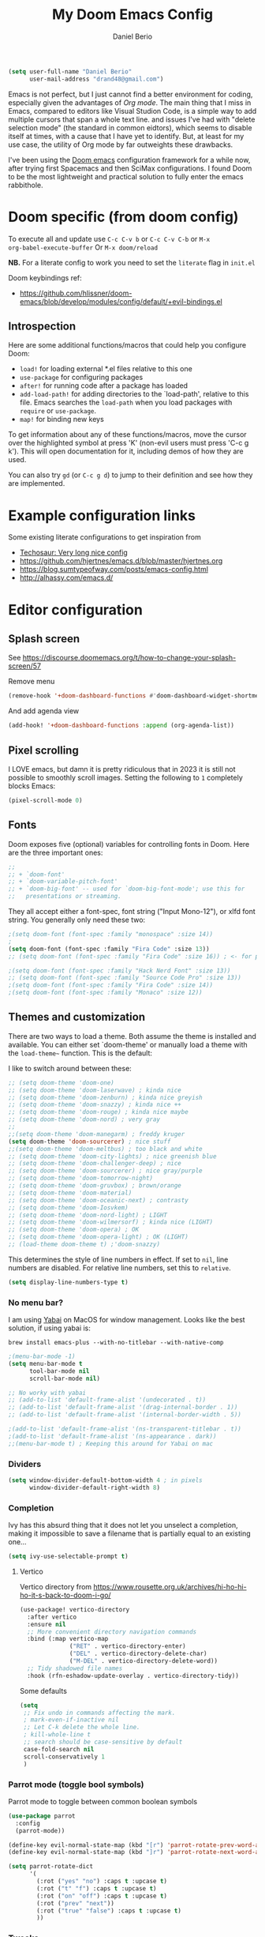 #+TITLE: My Doom Emacs Config
#+AUTHOR: Daniel Berio
#+EMAIL: drand48@gmail.com
#+PROPERTY: header-args :emacs-lisp :tangle yes :cache yes :results silent :comments link :exports code


#+begin_src emacs-lisp
(setq user-full-name "Daniel Berio"
      user-mail-address "drand48@gmail.com")
#+end_src

Emacs is not perfect, but I just cannot find a better environment for coding,
especially given the advantages of /Org mode/. The main thing that I miss in Emacs, compared to
editors like Visual Studion Code, is a simple way to add multiple cursors that span a whole
text line.  and issues I've had with "delete selection mode" (the standard in
common eidtors), which seems to disable itself at times, with a cause that I
have yet to identify. But, at least for my use case, the utility of Org mode by
far outweights these drawbacks.

I've been using the [[https://github.com/doomemacs/doomemacs][Doom emacs]] configuration framework for a while now, after
trying first Spacemacs and then SciMax configurations. I found Doom to be the
most lightweight and practical solution to fully enter the emacs rabbithole.

* Doom specific (from doom config)
To execute all and update use ~C-c C-v b~ or ~C-c C-v C-b~ or ~M-x
org-babel-execute-buffer~
Or ~M-x doom/reload~

**NB.** For a literate config to work you need to set the ~literate~ flag in ~init.el~

Doom keybindings ref:
- https://github.com/hlissner/doom-emacs/blob/develop/modules/config/default/+evil-bindings.el

** Introspection
Here are some additional functions/macros that could help you configure Doom:

 - ~load!~ for loading external *.el files relative to this one
 - ~use-package~ for configuring packages
 - ~after!~ for running code after a package has loaded
 - ~add-load-path!~ for adding directories to the `load-path', relative to
   this file. Emacs searches the ~load-path~ when you load packages with
   ~require~ or ~use-package~.
 - ~map!~ for binding new keys

 To get information about any of these functions/macros, move the cursor over
 the highlighted symbol at press 'K' (non-evil users must press 'C-c g k').
 This will open documentation for it, including demos of how they are used.


You can also try ~gd~ (or ~C-c g d~) to jump to their definition and see how
they are implemented.



* Example configuration links
Some existing literate configurations to get inspiration from
- [[https://tecosaur.github.io/emacs-config/config.html][Techosaur: Very long nice config]]
- https://github.com/hjertnes/emacs.d/blob/master/hjertnes.org
- https://blog.sumtypeofway.com/posts/emacs-config.html
- http://alhassy.com/emacs.d/


* Editor configuration
** Splash screen
See https://discourse.doomemacs.org/t/how-to-change-your-splash-screen/57

Remove menu
#+begin_src emacs-lisp
(remove-hook '+doom-dashboard-functions #'doom-dashboard-widget-shortmenu)
#+end_src
And add agenda view
#+begin_src emacs-lisp
(add-hook! '+doom-dashboard-functions :append (org-agenda-list))
#+end_src
** Pixel scrolling
I LOVE emacs, but damn it is pretty ridiculous that in 2023 it is still not possible to smoothly scroll images.
Setting the following to ~1~ completely blocks Emacs:
#+begin_src emacs-lisp
(pixel-scroll-mode 0)
#+end_src

** Fonts
Doom exposes five (optional) variables for controlling fonts in Doom. Here
are the three important ones:

#+begin_src emacs-lisp
;;
;; + `doom-font'
;; + `doom-variable-pitch-font'
;; + `doom-big-font' -- used for `doom-big-font-mode'; use this for
;;   presentations or streaming.
#+end_src

They all accept either a font-spec, font string ("Input Mono-12"), or xlfd
font string. You generally only need these two:

#+begin_src emacs-lisp
;(setq doom-font (font-spec :family "monospace" :size 14))
;
(setq doom-font (font-spec :family "Fira Code" :size 13))
;; (setq doom-font (font-spec :family "Fira Code" :size 16)) ; <- for presentations

;(setq doom-font (font-spec :family "Hack Nerd Font" :size 13))
;; (setq doom-font (font-spec :family "Source Code Pro" :size 13))
;(setq doom-font (font-spec :family "Fira Code" :size 14))
;(setq doom-font (font-spec :family "Monaco" :size 12))

#+end_src

** Themes and customization
There are two ways to load a theme. Both assume the theme is installed and
available. You can either set `doom-theme' or manually load a theme with the
~load-theme~~ function. This is the default:

I like to switch around between these:
#+begin_src emacs-lisp
;; (setq doom-theme 'doom-one)
;; (setq doom-theme 'doom-laserwave) ; kinda nice
;; (setq doom-theme 'doom-zenburn) ; kinda nice greyish
;; (setq doom-theme 'doom-snazzy) ; kinda nice ++
;; (setq doom-theme 'doom-rouge) ; kinda nice maybe
;; (setq doom-theme 'doom-nord) ; very gray
;;
;;(setq doom-theme 'doom-manegarm) ; freddy kruger
(setq doom-theme 'doom-sourcerer) ; nice stuff
;;(setq doom-theme 'doom-meltbus) ; too black and white
;; (setq doom-theme 'doom-city-lights) ; nice greenish blue
;; (setq doom-theme 'doom-challenger-deep) ; nice
;; (setq doom-theme 'doom-sourcerer) ; nice gray/purple
;; (setq doom-theme 'doom-tomorrow-night)
;; (setq doom-theme 'doom-gruvbox) ; brown/orange
;; (setq doom-theme 'doom-material)
;; (setq doom-theme 'doom-oceanic-next) ; contrasty
;; (setq doom-theme 'doom-Iosvkem)
;; (setq doom-theme 'doom-nord-light) ; LIGHT
;; (setq doom-theme 'doom-wilmersorf) ; kinda nice (LIGHT)
;; (setq doom-theme 'doom-opera) ; OK
;; (setq doom-theme 'doom-opera-light) ; OK (LIGHT)
;; (load-theme doom-theme t) ;'doom-snazzy)
#+end_src

This determines the style of line numbers in effect. If set to ~nil~, line
numbers are disabled. For relative line numbers, set this to ~relative~.
#+begin_src emacs-lisp
(setq display-line-numbers-type t)
#+end_src

*** No menu bar?
I am using [[https://github.com/koekeishiya/yabai][Yabai]] on MacOS for window management.
Looks like the best solution, if using yabai is:
#+begin_example
brew install emacs-plus --with-no-titlebar --with-native-comp
#+end_example

#+begin_src emacs-lisp
;(menu-bar-mode -1)
(setq menu-bar-mode t
      tool-bar-mode nil
      scroll-bar-mode nil)

;; No worky with yabai
;; (add-to-list 'default-frame-alist '(undecorated . t))
;; (add-to-list 'default-frame-alist '(drag-internal-border . 1))
;; (add-to-list 'default-frame-alist '(internal-border-width . 5))

;(add-to-list 'default-frame-alist '(ns-transparent-titlebar . t))
;(add-to-list 'default-frame-alist '(ns-appearance . dark))
;;(menu-bar-mode t) ; Keeping this around for Yabai on mac
#+end_src

*** Dividers
#+begin_src emacs-lisp
(setq window-divider-default-bottom-width 4 ; in pixels
      window-divider-default-right-width 8)
#+end_src

*** Completion
Ivy has this absurd thing that it does not let you unselect a completion, making it impossible to save a filename that is partially equal to an existing one...
#+begin_src emacs-lisp
(setq ivy-use-selectable-prompt t)
#+end_src

**** Vertico
Vertico directory from https://www.rousette.org.uk/archives/hi-ho-hi-ho-it-s-back-to-doom-i-go/
#+begin_src emacs-lisp
(use-package! vertico-directory
  :after vertico
  :ensure nil
  ;; More convenient directory navigation commands
  :bind (:map vertico-map
              ("RET" . vertico-directory-enter)
              ("DEL" . vertico-directory-delete-char)
              ("M-DEL" . vertico-directory-delete-word))
  ;; Tidy shadowed file names
  :hook (rfn-eshadow-update-overlay . vertico-directory-tidy))
#+end_src

Some defaults
#+begin_src emacs-lisp
  (setq
   ;; Fix undo in commands affecting the mark.
   ; mark-even-if-inactive nil
   ;; Let C-k delete the whole line.
   ; kill-whole-line t
   ;; search should be case-sensitive by default
   case-fold-search nil
   scroll-conservatively 1
   )
#+end_src


*** Parrot mode (toggle bool symbols)
Parrot mode to toggle between common boolean symbols
#+begin_src emacs-lisp
(use-package parrot
  :config
  (parrot-mode))

(define-key evil-normal-state-map (kbd "[r") 'parrot-rotate-prev-word-at-point)
(define-key evil-normal-state-map (kbd "]r") 'parrot-rotate-next-word-at-point)

(setq parrot-rotate-dict
      '(
        (:rot ("yes" "no") :caps t :upcase t)
        (:rot ("t" "f") :caps t :upcase t)
        (:rot ("on" "off") :caps t :upcase t)
        (:rot ("prev" "next"))
        (:rot ("true" "false") :caps t :upcase t)
        ))
#+end_src

*** Tweaks
Annoying pdf-tools undo warnings
#+begin_src emacs-lisp
;; (add-to-list 'warning-suppress-types '(undo discard-info))
#+end_src

#+begin_src emacs-lisp
;; (setq fast-but-imprecise-scrolling t)
;; (setq jit-lock-defer-time 0)
#+end_src

Modeline, add the nyan cat leaving a CO2 rainbow trail. For some bling since it is so [[https://www.theverge.com/2021/2/18/22287956/nyan-cat-crypto-art-foundation-nft-sale-chris-torres][valuable]] now
#+begin_src emacs-lisp
;(nyan-mode t)
;(setq doom-modeline-modal-icon nil)
#+end_src

Trying to improve slowness:

#+begin_src emacs-lisp
;; (after! gcmh
  ;; (setq gcmh-high-cons-threshold 33554432))
#+end_src


**** Show which buffer is active with dimmer

#+begin_src emacs-lisp
(use-package! dimmer
  :config (dimmer-mode))
#+end_src

** Start emacs with a maximized window (disabled)
#+begin_src emacs-lisp
;; (add-to-list 'default-frame-alist '(fullscreen . maximized))
#+end_src

** Key-bindings
#+begin_src emacs-lisp
;(global-set-key (kbd "C-y") 'yank)
(global-set-key (kbd "s-z") 'undo);undo-tree-undo)
(global-set-key (kbd "s-Z") 'undo-redo);undo-tree-redo)
(global-set-key (kbd "s-v") 'yank)
(global-set-key (kbd "s-c") 'evil-yank)
;(global-set-key (kbd "s-a") 'mark-whole-buffer)
(global-set-key (kbd "s-x") 'kill-region)
(global-set-key (kbd "s-s") 'save-buffer)
(global-set-key (kbd "s-f") '+default/search-buffer)
(global-set-key (kbd "s-p") nil)
; Just to avoid issues when switching editors

(define-key evil-insert-state-map (kbd "C-e") 'move-end-of-line)
(define-key evil-insert-state-map (kbd "C-k") 'kill-line)
(define-key evil-insert-state-map (kbd "C-w") 'kill-region)
(define-key evil-visual-state-map (kbd "C-e") 'move-end-of-line)
(define-key evil-normal-state-map (kbd "C-e") 'move-end-of-line)
;(define-key evil-normal-state-map (kbd "C-k") 'kill-line)
(define-key evil-normal-state-map (kbd "C-y") 'yank)
(define-key evil-insert-state-map (kbd "C-y") 'yank)
(define-key evil-normal-state-map (kbd "C-w") 'kill-region)
(define-key evil-visual-state-map (kbd "C-w") 'kill-region)

; I find some of these evil key-bindings are really odd...
(define-key evil-insert-state-map (kbd "C-x C-s") 'save-buffer)

; switch header
(global-set-key (kbd "s-<up>") 'ff-find-other-file)
#+end_src

#+begin_src emacs-lisp
;; (map! :leader
;;       (:prefix "m"
;;         :desc "Ivy citation" "i"  #'ivy-bibtex-with-local-bibliography
;;         :desc "Reftex citation" "r"  #'reftex-citation
;;         ;:desc "figlet" "f" #("figlet")
;;         ;:desc "text" "f f" #'figlet
;;         ;:desc "comment" "f c" #'figlet-comment
;;         ))
#+end_src

Some key bindings I am used to
#+begin_src emacs-lisp
;; Use C-u, C-d also in insert mode
(global-set-key (kbd "C-u") nil)
(global-set-key (kbd "C-d") nil)
(global-set-key (kbd "C-u") 'evil-scroll-up)
(global-set-key (kbd "C-d") 'evil-scroll-down)
(global-set-key (kbd "C-e") 'move-end-of-line)
(global-set-key (kbd "s-/") 'evilnc-comment-or-uncomment-lines)
#+end_src

Ace window. For multiple windows shows letters for selection
#+begin_src emacs-lisp
(global-set-key (kbd "M-o") 'ace-window)
#+end_src

String inflection (from-to-snake-case)
#+begin_src emacs-lisp
(global-set-key (kbd "C-c C") 'string-inflection-camelcase)
(global-set-key (kbd "C-c c") 'string-inflection-underscore)
#+end_src

Trying to sort out conflicts with window management
#+begin_src emacs-lisp
(global-set-key (kbd "C-<S-up>") nil)
(global-set-key (kbd "C-<S-down>") nil)
(global-set-key (kbd "C-<S-left>") nil)

(defun org-unset-alt-keys ()
  (define-key org-mode-map (kbd "C-<S-up>") nil)
  (define-key org-mode-map (kbd "C-<S-down>") nil)
  (define-key org-mode-map (kbd "C-<S-left>") nil)
)

(defun evil-org-unset-alt-keys ()
   (define-key evil-org-mode-map (kbd "C-<S-up>") nil)
   (define-key evil-org-mode-map (kbd "C-<S-down>") nil)
   (define-key evil-org-mode-map (kbd "C-<S-left>") nil)
)
(with-eval-after-load 'org (org-unset-alt-keys))
(with-eval-after-load 'evil-org (evil-org-unset-alt-keys))

(global-set-key (kbd "<f12>") 'toggle-frame-fullscreen)
#+end_src

*** Evil
https://blog.meain.io/2017/how-emacs-took-over-my-vim-life/
#+begin_src emacs-lisp
(defun minibuffer-keyboard-quit ()
  "Abort recursive edit.
        In Delete Selection mode, if the mark is active, just deactivate it;
        then it takes a second \\[keyboard-quit] to abort the minibuffer."
  (interactive)
  (if (and delete-selection-mode transient-mark-mode mark-active)
      (setq deactivate-mark  t)
    (when (get-buffer "*Completions*") (delete-windows-on "*Completions*"))
    (abort-recursive-edit)))
(define-key evil-normal-state-map [escape] 'keyboard-quit)
(define-key evil-visual-state-map [escape] 'keyboard-quit)
(define-key minibuffer-local-map [escape] 'minibuffer-keyboard-quit)
(define-key minibuffer-local-ns-map [escape] 'minibuffer-keyboard-quit)
(define-key minibuffer-local-completion-map [escape] 'minibuffer-keyboard-quit)
(define-key minibuffer-local-must-match-map [escape] 'minibuffer-keyboard-quit)
(define-key minibuffer-local-isearch-map [escape] 'minibuffer-keyboard-quit)
(global-set-key [escape] 'evil-exit-emacs-state)
#+end_src

**** Keybinding notes
Note that from insert mode it is possible to ~C-o~ and then use for one time any
of the commands below.

| h      | move one character left                                                         |
| j      | move one row down                                                               |
| k      | move one row up                                                                 |
| l      | move one character right                                                        |
| w      | move to beginning of next word                                                  |
| b      | move to previous beginning of word                                              |
| e      | move to end of word                                                             |
| W      | move to beginning of next word after a whitespace                               |
| B      | move to beginning of previous word before a whitespace                          |
| E      | move to end of word before a whitespace                                         |
|        | All the above movements can be preceded by a count; e.g. 4j moves down 4 lines. |
| %      | Jump to matching tag/paraenthesis                                               |
| 0      | move to beginning of line                                                       |
| $      | move to end of line                                                             |
| _      | move to first non-blank character of the line                                   |
| g_     | move to last non-blank character of the line                                    |
| gg     | move to first line                                                              |
| G      | move to last line                                                               |
| nG     | move to n'th line of file (n is a number; 12G moves to line 12)                 |
| H      | move to top of screen                                                           |
| M      | move to middle of screen                                                        |
| L      | move to bottom of screen                                                        |
| z.     | scroll the line with the cursor to the center of the screen                     |
| zt     | scroll the line with the cursor to the top                                      |
| zb     | scroll the line with the cursor to the bottom                                   |
| Ctrl-D | move half-page down                                                             |
| Ctrl-U | move half-page up                                                               |
| Ctrl-B | page up                                                                         |
| Ctrl-F | page down                                                                       |
| Ctrl-O | jump to last (older) cursor position                                            |
| Ctrl-I | jump to next cursor position (after Ctrl-O)                                     |
| Ctrl-Y | move view pane up                                                               |
| Ctrl-E | move view pane down                                                             |
| x      | remove char                                                                     |
| r      | replace char                                                                    |
| n      | next matching search pattern                                                    |
| N      | previous matching search pattern                                                |
| \*     | next whole word under cursor                                                    |
| \#     | previous whole word under cursor                                                |
| g*     | next matching search (not whole word) pattern under cursor                      |
| g#     | previous matching search (not whole word) pattern under cursor                  |
| %      | jump to matching bracket { } [ ] ( )                                            |
| fX     | to next 'X' after cursor, in the same line (X is any character)                 |
| FX     | to previous 'X' before cursor (f and F put the cursor on X)                     |
| tX     | til next 'X' (similar to above, but cursor is before X)                         |
| TX     | til previous 'X'                                                                |
| ;      | repeat above, in same direction                                                 |

**** Block editing
Block/edit modify. ~C-v~ enters /visual-block/ mode, which allows rectangle
selection with kill/yank etc. Insertion is a bit weird: press ~I~, insert at the
first line, and pressing ~Esc~ inserts at other points after (probably for perf reasons).


*** Minibuffer input
The minibuffer at bottom can be annoying if you use the mouse.
Trying https://github.com/muffinmad/emacs-mini-frame to fix it.
The following setup is borrowed from https://github.com/gcv/dotfiles/blob/master/emacs/selectrum.el
#+begin_src emacs-lisp
(use-package! mini-frame
  :custom
  (mini-frame-detach-on-hide nil)       ; workaround for hidden frames showing up
  (mini-frame-resize nil)               ; cannot be t until frame bugs are fixed
  (mini-frame-show-parameters
   '((top . 0.0)
     (left . 0.0)
     (height . 15)                      ; needed until frame bugs are fixed
     (width . 0.5)
     (left-fringe . 5)
     (right-fringe . 5)))
  (mini-frame-resize-max-height 15)
  (mini-frame-color-shift-step 7)
  :commands (mini-frame-read-from-minibuffer)

  :config
    (mini-frame-mode +1)
)
#+end_src

** Delete/shift selection mode

The following is from [[https://gitlab.com/justinekizhak/dotfiles/blob/master/emacs/doom.d/config.org][this]]
#+begin_src emacs-lisp
(use-package delsel
  :disabled
  :ensure nil
  :config (delete-selection-mode +1))

(setq delete-selection-mode t)
#+end_src


Also shift select (this luckily does not get disabled)
#+begin_src emacs-lisp
(setq shift-select-mode t)
#+end_src

** Issues
Situation seems to have improved with emacs28 on mac? Issue seems to be only related to *emacs-jupyter* and *AucTex* being active. With jupyter maybe related to REPL.

Delete selection mode disables itself when some kinds of errors happen.
Not much information on this online, found this thread that mentions the problem
https://stackoverflow.com/questions/14954490/emacs-delete-selection-mode-disables-itself

My main curiosity is: is this a problem I experience due to my limited knowledge of ELISP,
or is it a problem commonly experienced by Emacs users? The problem seems to be happen in either
AucTex or Jupyter-Emacs, and it does not seem to be caused by my (messy) config.

This discussion is ridiculous:
https://lists.defectivebydesign.org/archive/html/emacs-devel/2018-09/msg00816.html

#+begin_src emacs-lisp
;; (defadvice remove-hook (before debug-selection-hook (hook function &optional local))
;;   (if (and (eq hook 'pre-command-hook)
;;            (eq function 'delete-selection-pre-hook))
;;       (raise "Removing delete-selection-pre-hook")))

;; ;(ad-activate 'remove-hook)
;; (ad-deactivate 'remove-hook)
#+end_src

Does it have to do with smartparens mode?
https://github.com/doomemacs/doomemacs/issues/3609
#+begin_src emacs-lisp
(remove-hook 'doom-first-buffer-hook #'smartparens-global-mode)
#+end_src

*** Some old tests
#+begin_src emacs-lisp
;; (defun post-evil-insert (count &optional vcount skip-empty-lines)
;;   (message "Forcing delete selection mode")
;;   (setq delete-selection-mode t)
;;   )
;; (advice-add 'evil-insert :after 'post-evil-insert)
#+end_src

#+begin_src emacs-lisp
;; (defun watch-delsel (symbol newval op where)
;;    (message "Delsel: %s, val: %s, op: %s, where: %s" symbol newval op where)
;; )

;; (add-variable-watcher 'delete-selection-mode #'watch-delsel)
#+end_src


** Undo
Do not keep undo history after quit (see [[https://github.com/hlissner/doom-emacs/issues/1407][this]]). Ditched... Undo-tree is cool,
but unfortunately once in while it will mess up the undo history. This is rare,
but when it does happen it is a total disaster...
#+begin_src emacs-lisp
;; Don't save undo-tree history
; (after! undo-tree
;  (setq undo-tree-auto-save-history nil))
#+end_src

** DIRED
Just some notes
| C-x d   | start dired in desired :) dir.        |
| s       | toggle sorting order                  |
| < and > | navigate                              |
| RET     | visit current item                    |
| o       | visit current file (keepd dired open) |
| C       | copy file                             |
| P       | print file                            |
| D       | delete file                           |
| R       | rename file                           |
| +       | create new dir                        |
| ^       | Up one dir                            |


** Counsel-grep for big files
#+begin_src emacs-lisp
(setq counsel-grep-base-command "rg -S -M 120 --no-heading --line-number --color never %s %s")
#+end_src

** Figlet
Because I like ascii text. From [https://github.com/emacsmirror/figlet/blob/master/figlet.el]
Type ~M-x figlet~ or ~M-x figlet-comment~ and you will be asked for a string.
If you use a prefix ~C-u
M-x figlet~ it will ask for a font (does not work in doom).
Use ~M-x figlet-preview-fonts~ to see a list of fonts (images/names).

#+begin_src emacs-lisp
(load! "~/.config/doom/figlet/figlet.el")
(setq figlet-font-dir "~/.config/doom/figlet/fonts")
(setq figlet-default-font "computer")
#+end_src

** Spelling
#+begin_src emacs-lisp
(use-package flyspell
  :ensure t
  :config
  (setq ispell-program-name "/usr/local/bin/aspell"
        ispell-dictionary "english"))
#+end_src

* Quarto mode
#+begin_src emacs-lisp
;; (require 'quarto-mode)
#+end_src

* Org mode (with Org-Roam)
#+begin_src emacs-lisp
(setq org-directory "~/Dropbox/org")
#+end_src
** Settings
*** Issue: (autoload 'org-eldoc-get-src-lang "org-eldoc")
From here https://github.com/doomemacs/doomemacs/issues/7633 quickfix
#+begin_src emacs-lisp
(autoload 'org-eldoc-get-src-lang "org-eldoc")
#+end_src

*** Enable shift select and tabs in org mode
#+BEGIN_SRC emacs-lisp
(setq org-support-shift-select 'always)
(setq org-src-tab-acts-natively t)
#+END_SRC

*** Make sure delete selection is active
#+begin_src emacs-lisp
(after! org
  (setq delete-selection-mode t)
)
#+end_src

*** Org appear
Org appear makes hidden links appear when cursor is in the link
#+begin_src emacs-lisp
(use-package! org-appear
  :after org
  :hook (org-mode . org-appear-mode)
  :config (setq
           org-appear-autolinks t
           org-appear-autoentities t
           org-appear-autosubmarkers t ))
#+end_src

And show inline images by default
#+begin_src emacs-lisp
(setq org-display-inline-images t)
(setq org-startup-with-inline-images "inlineimages")
#+end_src
*** Prettification (disabled)
This is cool but slow, and seems to be broken (at least on mac) for org mode
#+begin_src emacs-lisp
;; (add-hook 'org-mode-hook (lambda ()
;;     (setq +pretty-code-symbols-alist '(org-mode nil ))))
#+end_src

*** Src captions
Want to add captions to src-block generated images.
Solution by [[http://kitchingroup.cheme.cmu.edu/blog/2016/02/26/Adding-captions-and-attributes-to-figures-and-tables-from-code-blocks-in-org-mode/][Kitchin]]:
#+begin_src emacs-lisp
(defun src-caption (&optional caption)
  ; Usage: :wrap (src-caption "This is a caption. label:fig-cap")
  "A wrap function for src blocks."
  (concat
   "ORG\n"
   (when caption
     (format "#+caption: %s" caption))))
#+END_SRC

*** HTML Export
Embed CSS by default. It would be nice to set a specific doom theme here, maybe the feature will come in doom.
For now the default css assumes a dark theme.

#+begin_src emacs-lisp
(defun my-org-inline-css-hook (exporter)
  "Insert custom inline css"
  (when (eq exporter 'html)
    (let* ((dir (ignore-errors (file-name-directory (buffer-file-name))))
           (path (concat dir "style.css"))
           (homestyle (or (null dir) (null (file-exists-p path))))
           (final (if homestyle "~/.config/doom/latex.css" path))) ;; <- set your own style file path
      (setq org-html-head-include-default-style nil)
      (setq org-html-head (concat
                           "<style type=\"text/css\">\n"
                           "<!--/*--><![CDATA[/*><!--*/\n"
                           (with-temp-buffer
                             (insert-file-contents final)
                             (buffer-string))
                           "/*]]>*/-->\n"
                           "</style>\n"))
      )
    )
  )

(add-hook 'org-export-before-processing-hook 'my-org-inline-css-hook)
#+end_src
*** Latex export (org)
Export html with latex macros ([[https://emacs.stackexchange.com/questions/54703/exporting-latex-commands-to-html-mathjax]])
#+begin_src emacs-lisp
;;;###autoload
(with-eval-after-load "org"
  (add-to-list 'org-src-lang-modes '("latex-macros" . latex)))

(defvar org-babel-default-header-args:latex-macros
  '((:results . "raw")
    (:exports . "results")))

(defun prefix-all-lines (pre body)
  (with-temp-buffer
    (insert body)
    (string-insert-rectangle (point-min) (point-max) pre)
    (buffer-string)))

(defun org-babel-execute:latex-macros (body _params)
  (concat
   (prefix-all-lines "#+LATEX_HEADER: " body)
   "\n#+HTML_HEAD_EXTRA: <div style=\"display: none\"> \\(\n"
   (prefix-all-lines "#+HTML_HEAD_EXTRA: " body)
   "\n#+HTML_HEAD_EXTRA: \\)</div>\n"))
#+end_src

*** Org date format

*** Custom date format

Having a custom date format in org is nice, but it becomes difficult to edit timestamps (e.g. ++1d for repeating).

#+begin_src emacs-lisp

;; (setq-default org-display-custom-times t)
;; (setq org-time-stamp-custom-formats '("<%a %b %e, %Y>" . "<%a %b %e %Y %H:%M>"))
#+end_src


However, we still want to remove these brackets when exporting
#+begin_src emacs-lisp
(defun org-export-filter-timestamp-remove-brackets (timestamp backend info)
  "removes relevant brackets from a timestamp"
  (cond
   ((org-export-derived-backend-p backend 'latex)
    (replace-regexp-in-string "[<>]\\|[][]" "" timestamp))
   ((org-export-derived-backend-p backend 'html)
    (replace-regexp-in-string "&[lg]t;\\|[][]" "" timestamp))))

(eval-after-load 'ox '(add-to-list
                       'org-export-filter-timestamp-functions
                       'org-export-filter-timestamp-remove-brackets))
#+end_src

*** Preview latex on save ([[https://emacs.stackexchange.com/questions/38198/automatically-preview-latex-in-org-mode-as-soon-as-i-finish-typing][from here]], disabled)
#+begin_src emacs-lisp
;; (defun my/org-render-latex-fragments ()
;;   (if (org-list-latex-overlays)
;;       (progn (org-toggle-latex-fragment)
;;              (org-toggle-latex-fragment))
;;     (org-toggle-latex-fragment)))

;; (add-hook 'org-mode-hook
;;           (lambda ()
;;             (add-hook 'after-save-hook 'my/org-render-latex-fragments nil 'make-the-hook-local)))
#+end_src

*** Counsel key-bindings (disabled)
#+begin_src emacs-lisp
;; (map!
;;  :after org
;;  :map org-mode-map
;;  :leader
;;       (:prefix "m"
;;         :desc "Insert citation" "i"  #'org-ref-helm-insert-cite-link
;;         ))
#+end_src

*** Setup org to open Zotero links (disabled)
#+BEGIN_SRC emacs-lisp
;; Create hyperlink on export
;; (defun zotero-org-export (link description format)
;;   (let ((path (concat "zotero:" link))
;;         (desc (or description "Open in Zotero")))
;;     (pcase format
;;       (`html (format "<a target=\"_blank\" href=\"%s\">%s</a>" path desc))
;;       (`latex (format "\\href{%s}{%s}" path desc))
;;       (`texinfo (format "@uref{%s,%s}" path desc))
;;       (`ascii (format "%s (%s)" desc path))
;;       (t path))))
;; ;; Setup links
;; (add-hook 'org-mode-hook
;;           (lambda ()
;; (org-add-link-type "zotero"
;;                    (lambda (path)
;;                               (browse-url (concat "zotero:" path)))
;;                    'zotero-org-export)))
#+END_SRC

*** Preview latex fragments when cursor is elsewhere (org-fragtog)
#+begin_src emacs-lisp
(add-hook 'org-mode-hook 'org-fragtog-mode)
#+end_src

Make latex preview not freeze emacs (seems to work only with Emacs2.9+)
#+begin_src emacs-lisp
'(org-preview-latex-process-alist
       (quote
       ((dvipng :programs
         ("lualatex" "dvipng")
         :description "dvi > png" :message "you need to install the programs: latex and dvipng." :image-input-type "dvi" :image-output-type "png" :image-size-adjust
         (1.0 . 1.0)
         :latex-compiler
         ("lualatex -output-format dvi -interaction nonstopmode -output-directory %o %f")
         :image-converter
         ("dvipng -fg %F -bg %B -D %D -T tight -o %O %f"))
 (dvisvgm :programs
          ("latex" "dvisvgm")
          :description "dvi > svg" :message "you need to install the programs: latex and dvisvgm." :use-xcolor t :image-input-type "xdv" :image-output-type "svg" :image-size-adjust
          (1.7 . 1.5)
          :latex-compiler
          ("xelatex -no-pdf -interaction nonstopmode -output-directory %o %f")
          :image-converter
          ("dvisvgm %f -n -b min -c %S -o %O"))
 (imagemagick :programs
              ("latex" "convert")
              :description "pdf > png" :message "you need to install the programs: latex and imagemagick." :use-xcolor t :image-input-type "pdf" :image-output-type "png" :image-size-adjust
              (1.0 . 1.0)
              :latex-compiler
              ("xelatex -no-pdf -interaction nonstopmode -output-directory %o %f")
              :image-converter
              ("convert -density %D -trim -antialias %f -quality 100 %O")))))
#+end_src

#+begin_src emacs-lisp
(use-package! cdlatex
    :after (:any org-mode LaTeX-mode)
    :hook
    ((LaTeX-mode . turn-on-cdlatex)
     (org-mode . turn-on-org-cdlatex)))

(use-package! company-math
    :after (:any org-mode TeX-mode)
    :config
    (set-company-backend! 'org-mode 'company-math-symbols-latex)
    (set-company-backend! 'TeX-mode 'company-math-symbols-latex)
    (set-company-backend! 'org-mode 'company-latex-commands)
    (set-company-backend! 'TeX-mode 'company-latex-commands)
    (setq company-tooltip-align-annotations t)
    (setq company-math-allow-latex-symbols-in-faces t))
#+end_src

*** Drag and drop
Drag and drop and paste images into org
#+begin_src emacs-lisp
(defun to-buffer-relative (path)
  (file-relative-name path (file-name-directory buffer-file-name)))

(defun make-buffer-subdir (name)
  (let ((path  (concat (file-name-directory buffer-file-name) name)))
    (make-directory path t)
    (file-name-as-directory path))
  )
(defun copy-and-get-relative-path (path dir-name)
  (let ((file (concat (make-buffer-subdir dir-name) (file-name-nondirectory path)))
	)

    (copy-file path file t)
    (concat "./" dir-name "/"  (file-name-nondirectory path))
    )
  )

;; (defun my-dnd-func (event)
;;   (interactive "e")
;;   (goto-char (nth 1 (event-start event)))
;;   (x-focus-frame nil)
;;   (let* ((payload (car (last event)))
;;          (type (car payload))
;;          (fname (cadr payload))
;;          (img-regexp "\\(png\\|jp[e]?g\\)\\>"))
;;     (cond
;;      ;; insert image link
;;      ((and  (eq 'drag-n-drop (car event))
;;             (eq 'file type)
;;             (string-match img-regexp fname))
;;       (insert (format "[[file:%s]]" (copy-and-get-relative-path fname "images"))) ; (file-name-base buffer-file-name)
;;       (org-display-inline-images t t))
;;      ;; insert image link with caption
;;      ((and  (eq 'C-drag-n-drop (car event))
;;             (eq 'file type)
;;             (string-match img-regexp fname))
;;       (insert "#+ATTR_ORG: :width 300\n")
;;       (insert (concat  "#+CAPTION: " (read-input "Caption: ") "\n"))
;;       (insert (format "[[file:%s]]"  (copy-and-get-relative-path fname "images")))
;;       (org-display-inline-images t t))
;;      ;; C-drag-n-drop to open a file
;;      ((and  (eq 'C-drag-n-drop (car event))
;;             (eq 'file type))
;;       (find-file fname))
;;      ((and (eq 'M-drag-n-drop (car event))
;;            (eq 'file type))
;;       (insert (format "[[attachfile:%s]]"  (copy-and-get-relative-path fname "files"))))
;;      ;; regular drag and drop on file
;;      ((eq 'file type)
;;       (insert (format "[[%s]]\n" (copy-and-get-relative-path fname "files")))
;;       )
;;      (t
;;       (error "I am not equipped for dnd on %s" payload)))))



;(define-key org-mode-map (kbd "<drag-n-drop>") 'my-dnd-func)
;(define-key org-mode-map (kbd "<C-drag-n-drop>") 'my-dnd-func)
;(define-key org-mode-map (kbd "<M-drag-n-drop>") 'my-dnd-func)

;; Insert files in org mode
;; From http://kitchingroup.cheme.cmu.edu/blog/2015/07/10/Drag-images-and-files-onto-org-mode-and-insert-a-link-to-them/

;; Paste from clipboard
;; http://www.enist.org/blog/post/pasting-images-into-org-mode-on-mac/
(defun org-paste-clipboard ()
  (interactive)
  (setq myvar/folder-name "images")	;

  (setq myvar/folder-path  (make-buffer-subdir myvar/folder-name)) ;  (file-name-directory buffer-file-name)
  (let* ((image-file (concat
		      myvar/folder-path
		      (read-string "Enter image name:")
		      ".png")))

    (message image-file)
    ;; requires pngpaste on OSX (brew install pngpaste)
    (call-process-shell-command (concat "pngpaste " image-file))

    (insert (concat  "#+CAPTION: " (read-string "Caption: ") "\n"))
    (insert (format "[[file:%s]]"  (concat "./" myvar/folder-name "/" (file-name-nondirectory image-file))  ))
    (org-display-inline-images)))

#+end_src


** Org Roam
Org roam allows to organize a database of notes with links. Some usecase links:

- https://github.com/jethrokuan/dots/blob/master/.doom.d/config.el
- https://hugocisneros.com/org-config/#org-roam

I keep roam separated from the main org directory, which I mostly use for the agenda
#+begin_src emacs-lisp
(setq org-roam-directory "~/Dropbox/orgroam/")
#+end_src

I then define the following note types:
- *main*: for notes on specific topics
- *article*: for longer "blog-like" articles that might also have code and images
- *reference*: for notes relating to a specific paper (from my Zotero-generated biblio)

#+begin_src emacs-lisp
(after! org-roam
    (setq org-roam-capture-templates
            '(("m" "main" plain
            "%?"
            :if-new (file+head "main/${slug}.org"
                                "#+title: ${title}\n")
            :immediate-finish t
            :unnarrowed t)
            ("r" "reference" plain "%?"
            :if-new
            (file+head "references/${slug}.org" "#+title: ${title}\n")
            :immediate-finish t
            :unnarrowed t)
            ("a" "article" plain "%?"
            :if-new
            (file+head "articles/${slug}.org" "#+title: ${title}\n#+filetags: :article:\n")
            :immediate-finish t
            :unnarrowed t)))

    (cl-defmethod org-roam-node-type ((node org-roam-node))
    "Return the TYPE of NODE."
    (condition-case nil
       (file-name-nondirectory
       (directory-file-name
           (file-name-directory
           (file-relative-name (org-roam-node-file node) org-roam-directory))))
       (error "")))

    (setq org-roam-node-display-template
        (concat "${type:15} ${title:*} " (propertize "${tags:10}" 'face 'org-tag)))
    (org-roam-db-autosync-mode +1)

    (setq org-roam-graph-viewer "/Applications/Firefox.app/Contents/MacOS/firefox")
)
#+end_src

*** Org-roam UI
#+begin_src emacs-lisp
(use-package! websocket
    :after org-roam)

(use-package! org-roam-ui
    :after org-roam ;; or :after org
;;         normally we'd recommend hooking orui after org-roam, but since org-roam does not have
;;         a hookable mode anymore, you're advised to pick something yourself
;;         if you don't care about startup time, use
;;  :hook (after-init . org-roam-ui-mode)
    :config
    (setq org-roam-ui-sync-theme t
          org-roam-ui-follow t
          org-roam-ui-update-on-save t
          org-roam-ui-open-on-start t))
#+end_src


** Calendar/Agenda
*** Notes
Basic keybindings:
- ~C-c C-t~ or ~SPC m t~ -> select todo state
- ~RET~ in normal mode toggles TODO and DONE.
- ~SPC m d s~ org-schedule (set time and date) use shift arrows to navigate
- ~C-c .~ edit date/time stamp
- ~SPC o a a a~ open agenda view
- ~SPC X~ org capture

**** Scheduling:
From https://emacs.stackexchange.com/questions/10504/understanding-scheduled-in-org-mode
- A *plain* timestamp, ~C-c .~
  - This is used for things like *appointments* where the entry occurs at a
    specific date/time. Such an entry will show up in the agenda on the
    specified day, and will not show up after that day has passed. Note that an
    appointment in the past won't keep showing up on your agenda regardless of
    whether you mark it DONE: if you didn't go to your doctor's appointment
    yesterday, that doesn't mean you still have one today!
- A *SCHEDULED* timestamp, ~C-c C-s~
  - This is used to indicate *when you intend to do the task*. It will show up on
    the agenda on the scheduled day. If you don't complete the task at that
    time, it will continue to show up on the agenda on the following days to
    show you that you have not completed something that you planned to do.
- A *DEADLINE* timestamp, ~C-c C-d~
  - This is used to indicate *when something must be completed*. Typically you
    want to see deadlines ahead of time, so that you can do whatever it is that
    must be done to meet them. Like a scheduled entry, if you miss a deadline it
    will continue to appear on the agenda as past due.

**** Cool feature
*SCHEDULED* and *DEADLINE* with a *TODO* will continue appearing in agenda view (DEADLINE with a reminder in xx days, SCHEDULED if not switched to *DONE*)

*** Checkboxes, make a list of checkbox items
- [ ] Item 1 (to check/uncheck either ~RET~), ~C RET~ to make a new one
- [ ] Or ~C-c C-c~ or ~SPC m x~ to just make check uncheck


*** Setup
#+begin_src emacs-lisp
;; Looks like we need to manually set this to use the ^T templates?
;; (use-package! org-journal)

(setq org-agenda-files '("~/Dropbox/org/"))

(after! org
    (setq! +org-capture-todo-file (expand-file-name "todo.org" org-directory)
           +org-capture-projects-file (expand-file-name "projects.org" org-directory)
           +org-capture-notes-file (expand-file-name "notes.org" org-directory)
           +org-capture-journal-file (expand-file-name "journal.org" org-directory)
           +org-capture-agenda-file (expand-file-name "agenda.org" org-directory)
           )

    (setq org-capture-templates
          '(("a" "Agenda" entry
            (file+headline +org-capture-agenda-file "Inbox")
            "* %?\nSCHEDULED:%^T\n%a":prepend t)
            ;"* %?\n%i\n%a" :prepend t)
            ("t" "Todo" entry
            (file+headline +org-capture-todo-file "Inbox")
            "* TODO %?\n%i\n%a" :prepend t)
            ("n" "Personal notes" entry
             (file+headline +org-capture-notes-file "Inbox")
             "* %u %?\n%i\n%a" :prepend t)
            ("j" "Journal" entry
             (file+datetree +org-capture-journal-file) ; +olp+
             "* %U %?\n%i" :prepend t) ; \n%a
            ("p" "Project todo" entry
             (file+headline +org-capture-projects-file "Inbox")
             "* TODO %?\n%i\n%a" :prepend t)))
)

#+end_src
**** Org superagenda
#+begin_src emacs-lisp

(setq org-agenda-skip-scheduled-if-done t
      org-agenda-skip-deadline-if-done t
      org-agenda-include-deadlines t
      org-agenda-block-separator nil
      org-agenda-tags-column 100 ;; from testing this seems to be a good value
      org-agenda-compact-blocks nil
      org-agenda-block-separator "_"
      org-agenda-span 10)


(use-package! org-super-agenda
  :after org-agenda
  :init
  (setq org-super-agenda-groups '((:name "Today"
                                         :time-grid t
                                         :scheduled today)
                                  (:name "Important"
                                         :priority "A")
                                  (:name "Due today"
                                         :deadline today)
                                  (:name "Overdue"
                                         :deadline past)
                                  (:name "Due soon"
                                         :deadline future)))
  :config
  (org-super-agenda-mode))
#+end_src
*** Sync with google
Most approaches seem to be broken. E.g. gcal is sensitie to changes in Google security policy.
Current best approach: sync into Google Calandar using:
- https://gist.github.com/florisvanvugt/c1c0e1c9a782b46430cf2854238a285f
- or https://orgmode.org/worg/org-tutorials/org-google-sync.html
Currently exporting to https://www.enist.org/ical/exported.ics.
Problem is that Google calendar does not update often enough. To solve the issue we can use a script:
- https://script.google.com/home/projects/1bSj7h6TPyh09menAGgmBh9RL6SEHgOdh_YZZyfEi97Uc1EoQHdelIzc7/edit

To set up regular exporting save the following to ~~/.doom.d/bin/export_calendar~:
#+begin_example emacs-lisp
#!/usr/bin/env doomscript

(defcli! export-calendar (&args files)
  ;; Make sure .doom.d/bin is in path for this to work
  (require 'doom-start)          ; load your user config
  (org-icalendar-combine-agenda-files)
)  ; and export it

(run! "export-calendar" (cdr (member "--" argv)))
#+end_example
and make it executable with ~chmod +x ~/.doom.d/export_calendar~ it.
Then make a script ~publish_calendar.sh~ to be placed together with org files (similar to the ones above) and schedule sync by opening ~crontab -e~ (VI) and writing
#+begin_example
MAILTO=""
5,20,35,50 * * * * sh ~/Dropbox/org/publish_calendar.sh >> ~/tmp/publish_cron_log.txt
#+end_example
Note that ~crontab -l~ shows current cron schedules

**** Note!
~crontab~ does not know about homebrew. So using commands like ~gawk~ and ~wget~ will require the following lines before 'MAIL':
#+begin_example
SHELL=/bin/zsh
PATH=/usr/bin:/bin:/usr/sbin:/sbin:/usr/local/bin:/opt/homebrew/bin
#+end_example

**** Two way integration?
https://orgmode.org/worg/org-tutorials/org-google-sync.html

We will need ~gawk~ and ~wget~:
#+begin_example
brew install wget
brew install gawk
#+end_example
~gawk~ might require unlinking ~awk~ (is it OK?)
#+begin_example
brew unlink awk
#+end_example

Fetch ics links from google and outlook, and create a ~fetch_calendars.sh~ file:
#+begin_example
#!/usr/bin/env sh

ICS2ORG=~/Dropbox/org/ical2org.awk

ICSFILE=~/tmp/google.ics
URL=url here...

wget -O $ICSFILE $URL
$ICS2ORG < $ICSFILE > ~/Dropbox/org/googlecal.org

ICSFILE=~/tmp/outlook.ics
URL=url here...

wget -O $ICSFILE $URL
$ICS2ORG < $ICSFILE > ~/Dropbox/org/outlookcal.org
#+end_example

with ~crontab -e~ add:
#+begin_example
5,20,35,50 * * * * sh ~/Dropbox/org/fetch_calendars.sh &> /dev/null #sync org files
#+end_example

*** Setup
Org gcal exists, but broken. Eneded up using a complex script setup
https://orgmode.org/worg/org-tutorials/org-google-sync.html

#+begin_src emacs-lisp
;;; Taken pretty much verbatim from https://orgmode.org/worg/org-tutorials/org-google-sync.html
;;; Thanks to those developers!

;; https://stackoverflow.com/questions/23463962/emacs-export-calendar-bad-timezone-format-in-ics
(after! org
  (setq org-icalendar-timezone "Europe/London")
  (setq org-icalendar-combined-agenda-file "~/Dropbox/org/export.ics") ;; See ~/.doom.d/bin/export_calendar
  ;; Add scheduled and deadline to calendar
  (setq! org-icalendar-include-todo t
         org-icalendar-use-deadline '(event-if-todo event-if-not-todo todo-due)
         org-icalendar-use-scheduled '(event-if-todo event-if-not-todo todo-start))
  ;;; define tags that should be excluded
  (setq org-icalendar-exclude-tags (list "imported" "noexport" "google" "private"))
)
#+end_src

#+begin_src emacs-lisp
(defun sync-calendars ()
  (interactive)
  (shell-command "export_calendar; sh ~/Dropbox/org/fetch_calendars.sh; sh ~/Dropbox/org/publish_calendar.sh")
)
#+end_src

** Org-cite
Switching to this from Org-ref. See [[https://blog.tecosaur.com/tmio/2021-07-31-citations.html][Techosaur]] and [[https://kristofferbalintona.me/posts/202206141852/][This]] for usage.

#+begin_src emacs-lisp
(use-package! citeproc
  :defer t)
(map! :after org
      :map org-mode-map
      :localleader
      :desc "Insert citation" "@" #'org-cite-insert)

(use-package! citar
  :when (featurep! :completion vertico))

(use-package! oc
  :after org citar)

;;; Org-cite processors
(use-package! oc-biblatex
  :after oc)

(use-package! oc-csl
  :after oc)

(use-package! oc-natbib
  :after oc)
#+end_src

Keep zotero and a global bib file synched:
#+begin_src emacs-lisp
(after! citar
  (setq org-cite-global-bibliography '("~/Dropbox/orgroam/zotero-biblio.bib"))
  (setq! citar-bibliography '("~/Dropbox/orgroam/zotero-biblio.bib"))
  (setq citar-notes-paths '("~/Dropbox/orgroam"))
  )

;; (use-package! citar-org-roam
;;   :after citar org-roam
;;   :no-require
;;   :config (citar-org-roam-mode))

 (defun cm/org-roam-node-from-cite (entry-key)
    (interactive (list (citar-select-ref)))
    (let ((title (citar-format--entry
                  "${author editor:30} (${date year issued:4}) :: ${title}"
                  (citar-get-entry entry-key))))
      (org-roam-capture- :templates
                         `(("r" "reference" plain
                            "%?"
                            :if-new (file+head "references/${citekey}.org"
                                     ,(concat
                                       ":properties:\n"
                                       "  :roam_refs: [cite:@${citekey}]\n"
                                       "  :end:\n"
                                       "  #+title: ${title}\n"))
                            :immediate-finish t
                            :unnarrowed t))
                         :info (list :citekey entry-key)
                         :node (org-roam-node-create :title title)
                         :props '(:finalize find-file))))

;; ;; Create a new node from a bibliographic source. taken from
;; ;; https://jethrokuan.github.io/org-roam-guide/ and https://kristofferbalintona.me/posts/202206141852/
;;  (defun cm/org-roam-node-from-cite (keys-entries)
;;   (interactive (list (citar-select-refs :multiple nil)))
;;   (let ((title  (citar-format--entry "${author editor}  (${date year issued:4}) ${title}"
;;                                      (citar-get-entry keys-entries))))
;;     (org-roam-capture- :templates
;;                        '(("r" "reference" plain "%?" :if-new
;;                           (file+head "reference/${citekey}.org"
;;                                      ":PROPERTIES:
;;   :ROAM_REFS: [cite:@${citekey}]
;;   :END:
;;   #+title: ${title}\n")
;;                           :immediate-finish t
;;                           :unnarrowed t))
;;                        :info (list :citekey (car keys-entries))
;;                        :node (org-roam-node-create :title title)
;;                        :props '(:finalize find-file))))

;; (defun cm/org-roam-node-from-cite (key-entry) ;(keys-entries)
;;     (interactive (list (citar-select-ref))) ; :multiple nil :rebuild-cache t)))
;;     (let ((title (citar-format--entry key-entry ; (cdr keys-entries)
;;                                                 "${author editor} (${date year issued:4}) ${title}")))
;;       (org-roam-capture- :templates
;;                          '(("r" "reference" plain "%?" :if-new
;;                             (file+head "reference/${citekey}.org"
;;                                        ":PROPERTIES:
;; :ROAM_REFS: [cite:@${citekey}]
;; :END:
;; ,#+title: ${title}\n")
;;                             :immediate-finish t
;;                             :unnarrowed t))
;;                          :info (list :citekey key-entry) ;(car keys-entries))
;;                          :node (org-roam-node-create :title title)
;;                          :props '(:finalize find-file))))

(map!
 :map org-roam-mode-map
 :leader
 :desc "Add citation reference"
 "n r c" #'cm/org-roam-node-from-cite)
#+end_src



* Magit (git)

Defo the best git client out there.
** Performance improvements
The following does not work no more?
#+begin_src emacs-lisp
;(use-package! magit
;    :config
;    ; code to run after loading magit
;    (setq magit-commit-show-diff nil)
;    (setq magit-revert-buffers 1)
;    )
#+end_src

** Do not show whitespace diffs
#+begin_src emacs-lisp
(setq ediff-diff-options "-w")
#+end_src

** Keybinding notes
   | M-x magit-status | Git status                                                      |
   | k                | over file will delete it                                        |
   | s                | over a file will stage it                                       |
   | u                | over a file will unstage it                                     |
   | c                | commit, a commit message win will popup then C-c C-c to commit. |
   | g                | update status (eg when modifying files)                         |
   | P P              | push                                                            |
   | f f              | pull                                                            |
   | tab              | expands file diffs                                              |
   | b c              | create branch                                                   |
   | q                | exit                                                            |

   When writing commit message ~C-c C-c~ to save and close.
   Emergency: ~C-c C-k~ force quit

* Latex (AucTex + RefTex)
I use the pdf-tools internal latex viewer
But note that currently issues arise with ~PKG_CONFIG~ and poppler.
A workaround seems to be to manually compile ~epdfinfo~ with
#+begin_example
cd ~/.emacs.d/.local/straight/build-28.0.50/pdf-tools/build/server
autoreconf -i
./configure -q  && make clean && make -s
make -s install
#+end_example
Really annoying since this needs to be done for each ~doom upgrade~.


To view pdfs first time need to:
~M-x pdf-tools-install~

** Keybinding notes
~C-c C-c~ compile/view etc

** Config
#+begin_src emacs-lisp
(setq +latex-viewers '(pdf-tools))
#+end_src

When Option-clicking on text, jump to pdf position.
#+begin_src emacs-lisp
(with-eval-after-load "latex"
  (define-key LaTeX-mode-map [M-down-mouse-1] 'pdf-sync-forward-search))
#+end_src

From doom issues, sync latex and pdf, still bit dodgy:
#+begin_src emacs-lisp
 (setq TeX-view-program-selection '((output-pdf "PDF Tools"))
    TeX-view-program-list '(("PDF Tools" TeX-pdf-tools-sync-view))
    TeX-source-correlate-start-server t) ;; not sure if last line is neccessary
#+end_src

#+begin_src emacs-lisp
(setq pdf-sync-backward-display-action t)
(setq pdf-sync-forward-display-action t)
#+end_src

Try to get pdf to always popup on side
#+begin_src emacs-lisp
(set-popup-rule! "\*.pdf" :side 'right :size .50 :vslot 2 :ttl nil :quit nil)
#+end_src

Ask for master file (~Tex-master~ multifile support)? Ideally we would want
AucTex to always ask (~nil~), but this is set in the local variables of a buffer
(~C-c n~ to reset). Also seems that manually setting the variable (at the end of
the doc) does not work, so it needs to be done with ~C-c _~ at least on Mac.
#+begin_src emacs-lisp
(add-hook 'LaTeX-mode-hook
          (setq-default TeX-master t))
#+end_src

Get RefTex to search for valid biblios
#+begin_src emacs-lisp
(setq reftex-use-external-file-finders t)
#+end_src


#+begin_src emacs-lisp
;; Using pdflatex as the default compiler for .tex files
(setq latex-run-command "pdflatex")
;; always autosave
(setq TeX-save-query nil)
;; In AUCTex, make PDF by default (can toggle with C-c C-t C-p)
(add-hook 'LaTeX-mode-hook '(lambda () (TeX-PDF-mode 1)))
#+end_src
** Issues
Trying to get rid of the ~epdfinfo: Destination not found~ error.
See [https://github.com/politza/pdf-tools/issues/302]
#+begin_src emacs-lisp
(add-hook 'TeX-after-compilation-finished-functions #'TeX-revert-document-buffer)
#+end_src


*** AucTex is sloooow
Slowness with backspace
#+begin_src emacs-lisp
;; (after! tex-mode
;;   (map-delete sp-pairs 'LaTeX-mode)
;;   (map-delete sp-pairs 'latex-mode)
;;   (map-delete sp-pairs 'tex-mode)
;;   (map-delete sp-pairs 'plain-tex-mode))
#+end_src
** Nomenclature support
I needed "nomenclature" for my thesis... but
AucTex does not automatically support nomencalture so (from [https://tex.stackexchange.com/questions/36582/using-nomenclature-and-emacs])
#+begin_src emacs-lisp
;; nomenclature for latex
;; (eval-after-load "tex"
;;   '(add-to-list 'TeX-command-list
;;                 '("Nomenclature" "makeindex %s.nlo -s nomencl.ist -o %s.nls"
;;                   (lambda (name command file)
;;                     (TeX-run-compile name command file)
;;                     (TeX-process-set-variable file 'TeX-command-next TeX-command-default))
;;                   nil t :help "Create nomenclature file")))
#+end_src

Weird behavior with AucTex (elsewhere?) where creating a double ~''~ replaces
the previous closing bracket with quotes?? (**NB** this does not really work)
#+begin_src emacs-lisp
(setq TeX-quote-after-quote nil)
#+end_src

#+begin_src emacs-lisp
(map!
 :after tex
 :map TeX-mode-map
 :leader
      (:prefix "m"
        :desc "Insert citation" "i"  #'helm-bibtex-with-local-bibliography
        :desc "Reftex citation" "r"  #'reftex-citation
        ;:desc "figlet" "f" #("figlet")
        ;:desc "text" "f f" #'figlet
        ;:desc "comment" "f c" #'figlet-comment
        ))
#+end_src

** Title case for bibtex entries
This is a snippet to convert bibtex entries to Title Case, from
http://kitchingroup.cheme.cmu.edu/blog/2014/10/12/Title-casing-bibtex-entry-journal-titles/

To use, put this at beginning of bibtex file
#+begin_example
% (bibtex-map-entries 'jmax-title-case-article)
#+end_example
Place cursor at line and ~C-x C-e~

#+begin_src emacs-lisp
(defvar jmax-lower-case-words
  '("a" "an" "on" "and" "for"
    "the" "of" "in")
  "List of words to keep lowercase")

(defvar entry-types
  '("article" "journal" "book" "misc" "techreport" "inproceedings" "phdthesis")
  "List of bib entry types")

(defun jmax-title-case-article (&optional key start end)
  "Convert a bibtex entry article title to title-case. The
arguments are optional, and are only there so you can use this
function with `bibtex-map-entries' to change all the title
entries in articles."
  (interactive)
  (bibtex-beginning-of-entry)

  (let* ((title (bibtex-autokey-get-field "title"))
         (words (split-string title))
         (lower-case-words '("a" "an" "on" "and" "for"
                             "the" "of" "in")))
    (when
        ;(string= "article" (downcase (cdr (assoc "=type=" (bibtex-parse-entry)))))
        (-contains? entry-types (downcase (cdr (assoc "=type=" (bibtex-parse-entry)))))
      (setq words (mapcar
                   (lambda (word)
                     (if (or
                          ;; match words containing {} or \ which are probably
                          ;; LaTeX or protected words
                          (string-match "\\$\\|{\\|}\\|\\\\" word)
                          ;; these words should not be capitalized, unless they
                          ;; are the first word
                          (-contains? lower-case-words (s-downcase word)))
                         word
                       (s-capitalize word)))
                   words))

      ;; Check if first word should be capitalized
      (when (-contains? jmax-lower-case-words (car words))
        (setf (car words) (s-capitalize (car words))))

      ;; this is defined in doi-utils
      (bibtex-set-field
       "title"
       (mapconcat 'identity words " "))
      (bibtex-fill-entry))))
#+end_src

** Wordcount
Tex word count with master file (from
[https://superuser.com/questions/125027/word-count-for-latex-within-emacs])
#+begin_src emacs-lisp
(defun latex-word-count-master ()
  (interactive)
  (if (eq TeX-master t)
      (setq master (buffer-file-name))
    (setq master (concat (expand-file-name TeX-master) ".tex")))
  (shell-command (concat "texcount "
                         "-dir "
                         "-unicode "
                         "-inc "
                         master)))
#+end_src

Also seems that AucTex resets the ~delete-selection-mode~
#+begin_src emacs-lisp
;(add-hook 'LaTeX-mode-hook '(lambda () (setq delete-selection-mode t)))
(eval-after-load "tex"
  '(progn
     '(setq delete-selection-mode t)

   '(setq TeX-complete-list
        (append '(
                  ("\\\\refsect{\\([^{}\n
\\%,]*\\)" 1 LaTeX-label-list "}")
                  ) TeX-complete-list))
 '(setq TeX-complete-list
        (append '(
                  ("\\\\refchap{\\([^{}\n
\\%,]*\\)" 1 LaTeX-label-list "}")
                  ) TeX-complete-list))
 '(setq TeX-complete-list
        (append '(
                  ("\\\\refig{\\([^{}\n
\\%,]*\\)" 1 LaTeX-label-list "}")
                  ) TeX-complete-list))
 '(setq TeX-complete-list
        (append '(
                  ("\\\\eqn{\\([^{}\n
\\%,]*\\)" 1 LaTeX-label-list "}")
                  ) TeX-complete-list))
  ))
#+end_src
#+begin_src emacs-lisp
(add-hook 'LaTeX-mode-hook '(lambda () (global-set-key (kbd "C-e") 'move-end-of-line)))
#+end_src


* Coding
#+begin_src emacs-lisp
(setq flycheck-checker-error-threshold 2500)
#+end_src

# *** Ox-Ipynb
# Because I like notebooks but I hate writing them. Loaded in ~init.el~ from [[https://github.com/jkitchin/ox-ipynb]]
# #+begin_src emacs-lisp
# (require 'ox-ipynb)
# #+end_src


** Additional file extensions
#+begin_src emacs-lisp
; Processing
(add-to-list 'auto-mode-alist '("\\.pde\\'" . java-mode))
#+end_src

** Jupyter-emacs
While limited in some ways, and not much maintained [[https://github.com/nnicandro/emacs-jupyter][emacs jupyter]] is still my favourite way to code Python
#+begin_src emacs-lisp
(advice-remove #'org-babel-do-load-languages #'ignore)
(org-babel-do-load-languages
 'org-babel-load-languages
 '((emacs-lisp . t)
   (python . t)
   (jupyter . t)))
#+end_src

Since update this seems to be necessary?
https://github.com/emacs-jupyter/jupyter/issues/306
#+begin_src emacs-lisp
(require 'ob-jupyter)
#+end_src

#+begin_src emacs-lisp
(set-popup-rule! "\*jupyter-repl...*" :side 'right :size .50 :vslot 2 :ttl nil :quit nil)
#+end_src
*** Workarounds
**** Unicode bug?
#+begin_src emacs-lisp
(defun delete-non-displayable ()
  "Delete characters not contained in the used fonts and therefore non-displayable."
  (interactive)
  (require 'descr-text) ;; for `describe-char-display'
  (save-excursion
    (goto-char (point-min))
    (while (re-search-forward "[^[:ascii:]]" nil 1)
      (unless (describe-char-display (1- (point)) (char-before))
        (replace-match "")))))
#+end_src

Maybe one day, there will be a way to use Jupyter without crying... Emacs 27 bug
in Jupyter emacs, REPL freezes with (relatively) large code blocks. Workaround
from [[https://github.com/nnicandro/emacs-jupyter/issues/219]], but it removes
fontification from REPL. (seems to be fixed with new version)
#+begin_src emacs-lisp
;; (add-hook 'jupyter-repl-mode-hook
;;           (lambda () (font-lock-mode 0)))
#+end_src
**** More unicode whoes
Still some stuff that does not display correctly
https://github.com/nnicandro/emacs-jupyter/issues/366#issuecomment-985730376
#+begin_src emacs-lisp
(defun display-ansi-colors ()
  (ansi-color-apply-on-region (point-min) (point-max)))

(add-hook 'org-babel-after-execute-hook #'display-ansi-colors)
#+end_src

*** Spyder-like experience
Here I try to tweak emacs jupyter to behave more like [[https://www.spyder-ide.org][Spyder]] (my second favourite).

**** Have the REPL appear on the right
#+begin_src emacs-lisp
(set-popup-rule! "^\\*Python" :side 'right :width 0.5)
#+end_src

**** Code execution
Tell jupyter emacs to send code to repl
#+begin_src emacs-lisp
(setq jupyter-repl-echo-eval-p t)
;(setq conda-anaconda-home "~/opt/miniconda3")
#+end_src

Send code between ~#%%~ pairs or end of file. Stores last executed cell so we can re-execute it
with ~jupyter-execute-last~.
#+begin_src emacs-lisp
(defvar last-executed-cell "")
(defun jupyter-send-cell()
  (interactive)
  (save-excursion
  (if (not (search-backward-regexp "#\s*%%" nil t))
        (message "Not in a cell")
      (forward-line)
      (beginning-of-line)
      (set-mark (point))

      (if (not (search-forward-regexp "#\s*%%" nil t))
          (end-of-buffer))
      ;(beginning-of-line)
      (goto-char (point))
      (activate-mark)
      ;(message (buffer-substring (mark) (point)))
      (setq last-executed-cell (buffer-substring (mark) (point)))
      (jupyter-eval-string last-executed-cell)
      (deactivate-mark)
      )))

(defun jupyter-execute-last()
  (interactive)
  (jupyter-eval-string last-executed-cell)
)
#+end_src

I still use ~C-c C-c~ to execute code blocks, although that becomes confusing if having to switch to spyder

Key bindings, see [[https://github.com/lummm/config/blob/909da5468267902277b538970ad851d368ee5a65/emacs/shared/keybindings.emacs][this]].
#+begin_src emacs-lisp
(defun unset-jupyter-keys ()
(define-key jupyter-repl-interaction-mode-map (kbd "C-c C-c") nil))
(add-hook 'jupyter-repl-interaction-mode-hook
          #'unset-jupyter-keys)

(defun jupyter-nb-keybindings()
  (local-set-key (kbd "C-c C-c") 'jupyter-send-cell)
  (local-set-key (kbd "C-c C-x") 'org-babel-remove-result)
)
(add-hook 'jupyter-repl-interaction-mode-hook
          #'jupyter-nb-keybindings)
#+end_src
** Ox-ipynb
#+begin_src emacs-lisp
(use-package! ox-ipynb)
#+end_src

#+BEGIN_SRC emacs-lisp
(add-to-list 'ox-ipynb-kernelspecs
	     '(jupyter-python . (kernelspec . ((display_name . "Python 3")
                                              (language . "python")
                                              (name . "python3")))))

(add-to-list 'ox-ipynb-language-infos
	     '(jupyter-python . (language_info . ((codemirror_mode . ((name . ipython)
								      (version . 3)))
						  (file_extension . ".py")
						  (mimetype . "text/x-python")
						  (name . "python")
						  (nbconvert_exporter . "python")
						  (pygments_lexer . "ipython3")
						  (version . "3.5.2")))))
#+END_SRC

** Javascript
#+begin_src emacs-lisp
(after! rjsx-mode
  (setq js-indent-level 2))
#+end_src

Associate js files with ~js2-mode~ not ~rjsx-mode~
#+begin_src emacs-lisp
(add-to-list 'auto-mode-alist '("\\.js.*$" . js2-mode))
#+end_src

** C++
*** Projectile
Help projectile know where a project is
#+begin_src emacs-lisp
(after! projectile
  (projectile-register-project-type 'cmake '("CMakeLists.txt")
                                  :project-file "CMakeLists.txt"
                                  :compilation-dir "build"
                                  :configure "cmake %s -B %s"
                                  :compile "cmake ..; make -j4"
                                  :test "ctest"
                                  :install "cmake --build . --target install"
                                  :package "cmake --build . --target package")
  )
#+end_src
*** Clangd configuration
Find mac clangd path
#+begin_src emacs-lisp
(if (eq system-type 'darwin)
    (setq lsp-clangd-binary-path "/Library/Developer/CommandLineTools/usr/bin/clangd")
)
#+end_src
And setup lsp to use it
#+begin_src emacs-lisp
(setq lsp-clients-clangd-args '("-j=3"
                                "--background-index"
                                "--clang-tidy"
                                "--completion-style=detailed"
                                "--header-insertion=never"
                                "--header-insertion-decorators=0"))
(after! lsp-clangd (set-lsp-priority! 'clangd 2))
#+end_src

*** LSP settings
#+begin_src emacs-lisp
(use-package lsp-mode
  :config
  (setq lsp-vetur-format-options-tab-size 4)
  ;(setq lsp-vetur-format-enable nil)
  (setq lsp-prompt-projet-root t)
  (setq lsp-auto-guess-root nil)
  (setq lsp-enable-snippet nil)
  ;(add-to-list 'lsp-file-watch-ignored "[/\\\\]\\data")
  ;(add-to-list 'lsp-file-watch-ignored "[/\\\\]\\bin")
)
#+end_src

*** Clang format
Clang format is cool, when you actually use it everywhere. This configuration just activates it if a ~.clang-format~ file is specified in a directory. This is the format I typically use
#+begin_example
---
BasedOnStyle: Google
AlignConsecutiveAssignments: true
AlignConsecutiveDeclarations: true
AlignAfterOpenBracket: true
AlignOperands: true
AllowAllArgumentsOnNextLine: false
BinPackArguments: false
BinPackParameters: false
IndentWidth: 2
ColumnLimit: 0
...
#+end_example
If this is the case, formatting will extend to all subdirectories. To disable it in a specific subdirectoy (e.g. for some dependency), I will crate another ~.clang-forat~ file in the directory:
#+begin_example
{
    "DisableFormat": true,
    "SortIncludes": false
}
#+end_example


#+begin_src emacs-lisp
;; clang-format
(use-package clang-format
	:ensure t
	:bind (("C-c f b" . clang-format-buffer)
				 ("C-c f r" . clang-format-region))
	:hook (before-save . (lambda ()
												 (when (derived-mode-p 'c-mode 'c++-mode)
													 (clang-format-buffer))))
	:custom
	(clang-format-style "file")
	;(clang-format-fallback-style "")
    ;https://zed0.co.uk/clang-format-configurator/
    (clang-format-fallback-style "none")
    )

(setq c-basic-offset 2)
 ;; (clang-format-fallback-style
 ;;         "{BasedOnStyle: google, AlignConsecutiveAssignments: true, BinPackArguments: true, BinPackParameters: true, AlignAfterOpenBracket: true, TabWidth: 4}")
(defun my-c++-mode-hook ()
  (setq indent-tabs-mode t
		tab-width 2
		c-basic-offset 2))
(add-hook 'c++-mode-hook 'my-c++-mode-hook)
#+end_src

** Completion
From https://tecosaur.github.io/emacs-config/config.html
#+begin_src emacs-lisp
(after! company
  (setq company-idle-delay 0.1
        company-minimum-prefix-length 2
        company-tooltip-idle-delay 0.5)
  (setq company-show-numbers t)
  (add-hook 'evil-normal-state-entry-hook #'company-abort)
  (setq company-global-modes '(not org-mode))
  ) ;; make aborting less annoying.
#+end_src
** Copilot
#+begin_src emacs-lisp
;; accept completion from copilot and fallback to company
(use-package! copilot
  :hook (prog-mode . copilot-mode)
  :bind (:map copilot-completion-map
              ("<tab>" . 'copilot-accept-completion)
              ("TAB" . 'copilot-accept-completion)
              ("C-TAB" . 'copilot-accept-completion-by-word)
              ("C-<tab>" . 'copilot-accept-completion-by-word)))
#+end_src

** DAP MODE (Debugging)
#+begin_src emacs-lisp
(use-package dap-mode
  :init
 (require 'dap-hydra)
 (require 'dap-launch)
 (require 'dap-ui)
 (require 'dap-lldb)
 (dap-mode 1)
 (dap-ui-mode 1)
  (dap-tooltip-mode 1)
  (dap-auto-configure-mode 1)
  (dap-ui-controls-mode 1)
  :hook (dap-stopped . (lambda (arg) (call-interactively #'dap-hydra)))
 :config

 (setq dap-print-io 1)
 (setq dap-lldb-debug-program `(, "/opt/homebrew/opt/llvm/bin/lldb-vscode"))
 (setq dap-auto-configure-features '(sessions locals controls breakpoints expressions repl tooltip))
 )
#+end_src

Some good hints and code below: https://emacs-lsp.github.io/dap-mode/page/how-to/
#+begin_src emacs-lisp
;; -*- lexical-binding: t -*-
(define-minor-mode +dap-running-session-mode
  "A mode for adding keybindings to running sessions"
  nil
  nil
  (make-sparse-keymap)
  (evil-normalize-keymaps) ;; if you use evil, this is necessary to update the keymaps
  ;; The following code adds to the dap-terminated-hook
  ;; so that this minor mode will be deactivated when the debugger finishes
  (when +dap-running-session-mode
    (let ((session-at-creation (dap--cur-active-session-or-die)))
      (add-hook 'dap-terminated-hook
                (lambda (session)
                  (when (eq session session-at-creation)
                    (+dap-running-session-mode -1)))))))

;; Activate this minor mode when dap is initialized
(add-hook 'dap-session-created-hook '+dap-running-session-mode)

;; Activate this minor mode when hitting a breakpoint in another file
(add-hook 'dap-stopped-hook '+dap-running-session-mode)

;; Activate this minor mode when stepping into code in another file
(add-hook 'dap-stack-frame-changed-hook (lambda (session)
                                          (when (dap--session-running session)
                                            (+dap-running-session-mode 1))))
#+end_src

- Other recent hints: https://www.reddit.com/r/emacs/comments/mxiqt6/how_to_setup_and_use_dapmode_for_c/
